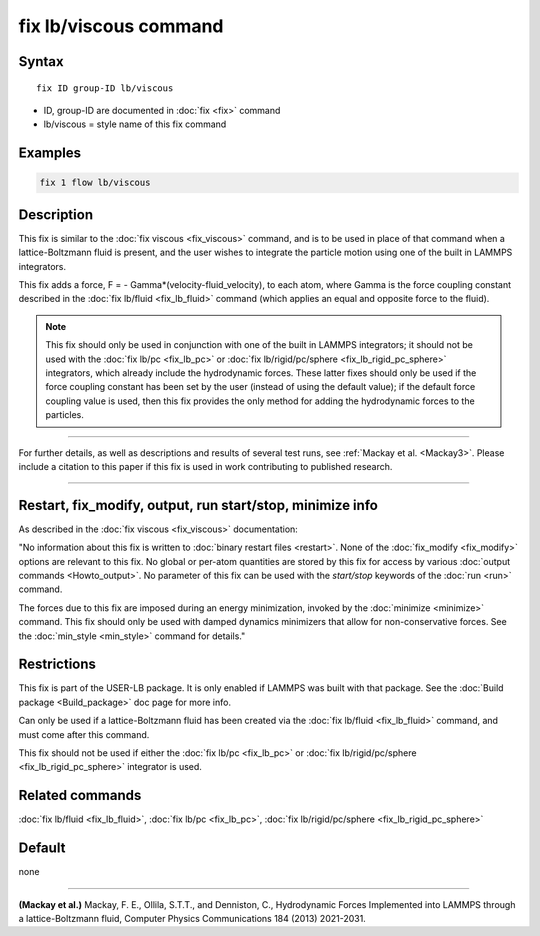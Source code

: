 .. index:: fix lb/viscous

fix lb/viscous command
======================

Syntax
""""""

.. parsed-literal::

   fix ID group-ID lb/viscous

* ID, group-ID are documented in :doc:`fix <fix>` command
* lb/viscous = style name of this fix command

Examples
""""""""

.. code-block:: LAMMPS

   fix 1 flow lb/viscous

Description
"""""""""""

This fix is similar to the :doc:`fix viscous <fix_viscous>` command, and
is to be used in place of that command when a lattice-Boltzmann fluid
is present, and the user wishes to integrate the particle motion using
one of the built in LAMMPS integrators.

This fix adds a force, F = - Gamma\*(velocity-fluid_velocity), to each
atom, where Gamma is the force coupling constant described in the :doc:`fix lb/fluid <fix_lb_fluid>` command (which applies an equal and
opposite force to the fluid).

.. note::

   This fix should only be used in conjunction with one of the
   built in LAMMPS integrators; it should not be used with the :doc:`fix lb/pc <fix_lb_pc>` or :doc:`fix lb/rigid/pc/sphere <fix_lb_rigid_pc_sphere>` integrators, which
   already include the hydrodynamic forces.  These latter fixes should
   only be used if the force coupling constant has been set by the user
   (instead of using the default value); if the default force coupling
   value is used, then this fix provides the only method for adding the
   hydrodynamic forces to the particles.

----------

For further details, as well as descriptions and results of several
test runs, see :ref:`Mackay et al. <Mackay3>`.  Please include a citation to
this paper if this fix is used in work contributing to published
research.

----------

Restart, fix_modify, output, run start/stop, minimize info
"""""""""""""""""""""""""""""""""""""""""""""""""""""""""""

As described in the :doc:`fix viscous <fix_viscous>` documentation:

"No information about this fix is written to :doc:`binary restart files <restart>`.  None of the :doc:`fix_modify <fix_modify>` options
are relevant to this fix.  No global or per-atom quantities are stored
by this fix for access by various :doc:`output commands <Howto_output>`.
No parameter of this fix can be used with the *start/stop* keywords of
the :doc:`run <run>` command.

The forces due to this fix are imposed during an energy minimization,
invoked by the :doc:`minimize <minimize>` command.  This fix should only
be used with damped dynamics minimizers that allow for
non-conservative forces.  See the :doc:`min_style <min_style>` command
for details."

Restrictions
""""""""""""

This fix is part of the USER-LB package.  It is only enabled if LAMMPS
was built with that package.  See the :doc:`Build package <Build_package>` doc page for more info.

Can only be used if a lattice-Boltzmann fluid has been created via the
:doc:`fix lb/fluid <fix_lb_fluid>` command, and must come after this
command.

This fix should not be used if either the :doc:`fix lb/pc <fix_lb_pc>`
or :doc:`fix lb/rigid/pc/sphere <fix_lb_rigid_pc_sphere>` integrator is
used.

Related commands
""""""""""""""""

:doc:`fix lb/fluid <fix_lb_fluid>`, :doc:`fix lb/pc <fix_lb_pc>`, :doc:`fix lb/rigid/pc/sphere <fix_lb_rigid_pc_sphere>`

Default
"""""""

none

----------

.. _Mackay3:

**(Mackay et al.)** Mackay, F. E., Ollila, S.T.T., and Denniston, C., Hydrodynamic Forces Implemented into LAMMPS through a lattice-Boltzmann fluid, Computer Physics Communications 184 (2013) 2021-2031.
